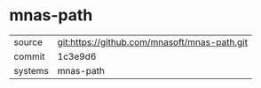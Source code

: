 * mnas-path



|---------+----------------------------------------------|
| source  | git:https://github.com/mnasoft/mnas-path.git |
| commit  | 1c3e9d6                                      |
| systems | mnas-path                                    |
|---------+----------------------------------------------|
